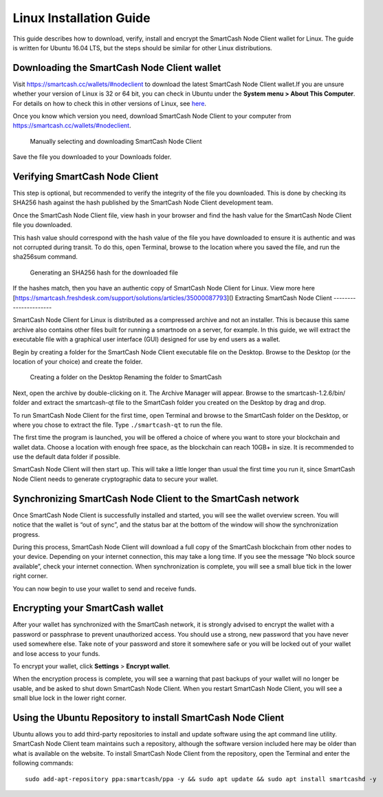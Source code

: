 .. meta::
   :description: How to download, install and encrypt the SmartCash Node Client wallet in Linux
   :keywords: smartcash, nodeclient, wallet, linux, ubuntu, installation

.. _nodeclient-installation-linux:

Linux Installation Guide
========================

This guide describes how to download, verify, install and encrypt the
SmartCash Node Client wallet for Linux. The guide is written for Ubuntu 16.04 LTS,
but the steps should be similar for other Linux distributions.

Downloading the SmartCash Node Client wallet
--------------------------------

Visit https://smartcash.cc/wallets/#nodeclient to download the latest SmartCash Node Client
wallet.If you are unsure whether your version of Linux is 32 or 64 bit, you can check in
Ubuntu under the **System menu > About This Computer**. For details on
how to check this in other versions of Linux, see
`here <https://www.howtogeek.com/198615/how-to-check-if-your-linux-system-is-32-bit-or-64-bit/>`__.

Once you know which version you need, download SmartCash Node Client to your
computer from `https://smartcash.cc/wallets/#nodeclient <https://smartcash.cc/wallets/#nodeclient>`__.

   Manually selecting and downloading SmartCash Node Client

Save the file you downloaded to your Downloads folder.

Verifying SmartCash Node Client
----------------------

This step is optional, but recommended to verify the integrity of the
file you downloaded. This is done by checking its SHA256 hash against
the hash published by the SmartCash Node Client development team.

Once the SmartCash Node Client file,
view hash in your browser and find the hash
value for the SmartCash Node Client file you downloaded.

This hash value should correspond with the hash value of the file you
have downloaded to ensure it is authentic and was not corrupted during
transit. To do this, open Terminal, browse to the location where you
saved the file, and run the sha256sum command.

.. figure:: img/linux/shasum.png
   :width: 486px

   Generating an SHA256 hash for the downloaded file

If the hashes match, then you have an authentic copy of SmartCash Node Client for
Linux.
View more here [https://smartcash.freshdesk.com/support/solutions/articles/35000087793]()
Extracting SmartCash Node Client
----------------------

SmartCash Node Client for Linux is distributed as a compressed archive and not an
installer. This is because this same archive also contains other files
built for running a smartnode on a server, for example. In this guide,
we will extract the executable file with a graphical user interface
(GUI) designed for use by end users as a wallet.

Begin by creating a folder for the SmartCash Node Client executable file on the
Desktop. Browse to the Desktop (or the location of your choice) and
create the folder.
   Creating a folder on the Desktop
   Renaming the folder to SmartCash

Next, open the archive by double-clicking on it. The Archive Manager
will appear. Browse to the smartcash-1.2.6/bin/ folder and extract the
smartcash-qt file to the SmartCash folder you created on the Desktop by drag and
drop.

To run SmartCash Node Client for the first time, open Terminal and browse to the
SmartCash folder on the Desktop, or where you chose to extract the file. Type
``./smartcash-qt`` to run the file.

The first time the program is launched, you will be offered a choice of
where you want to store your blockchain and wallet data. Choose a
location with enough free space, as the blockchain can reach 10GB+ in
size. It is recommended to use the default data folder if possible.

SmartCash Node Client will then start up. This will take a little longer than usual
the first time you run it, since SmartCash Node Client needs to generate
cryptographic data to secure your wallet.


Synchronizing SmartCash Node Client to the SmartCash network
-------------------------------------------

Once SmartCash Node Client is successfully installed and started, you will see the
wallet overview screen. You will notice that the wallet is “out of
sync”, and the status bar at the bottom of the window will show the
synchronization progress.

During this process, SmartCash Node Client will download a full copy of the SmartCash
blockchain from other nodes to your device. Depending on your internet
connection, this may take a long time. If you see the message “No block
source available”, check your internet connection. When synchronization
is complete, you will see a small blue tick in the lower right corner.

You can now begin to use your wallet to send and receive funds.

Encrypting your SmartCash wallet
---------------------------

After your wallet has synchronized with the SmartCash network, it is strongly
advised to encrypt the wallet with a password or passphrase to prevent
unauthorized access. You should use a strong, new password that you have
never used somewhere else. Take note of your password and store it
somewhere safe or you will be locked out of your wallet and lose access
to your funds.

To encrypt your wallet, click **Settings** > **Encrypt wallet**.

When the encryption process is complete, you will see a warning that
past backups of your wallet will no longer be usable, and be asked to
shut down SmartCash Node Client. When you restart SmartCash Node Client, you will see a small
blue lock in the lower right corner.

Using the Ubuntu Repository to install SmartCash Node Client
------------------------------------------------

Ubuntu allows you to add third-party repositories to install and update
software using the apt command line utility. SmartCash Node Client team maintains
such a repository, although the software version included here may be
older than what is available on the website. To install SmartCash Node Client from
the repository, open the Terminal and enter the following commands::

    sudo add-apt-repository ppa:smartcash/ppa -y && sudo apt update && sudo apt install smartcashd -y 
